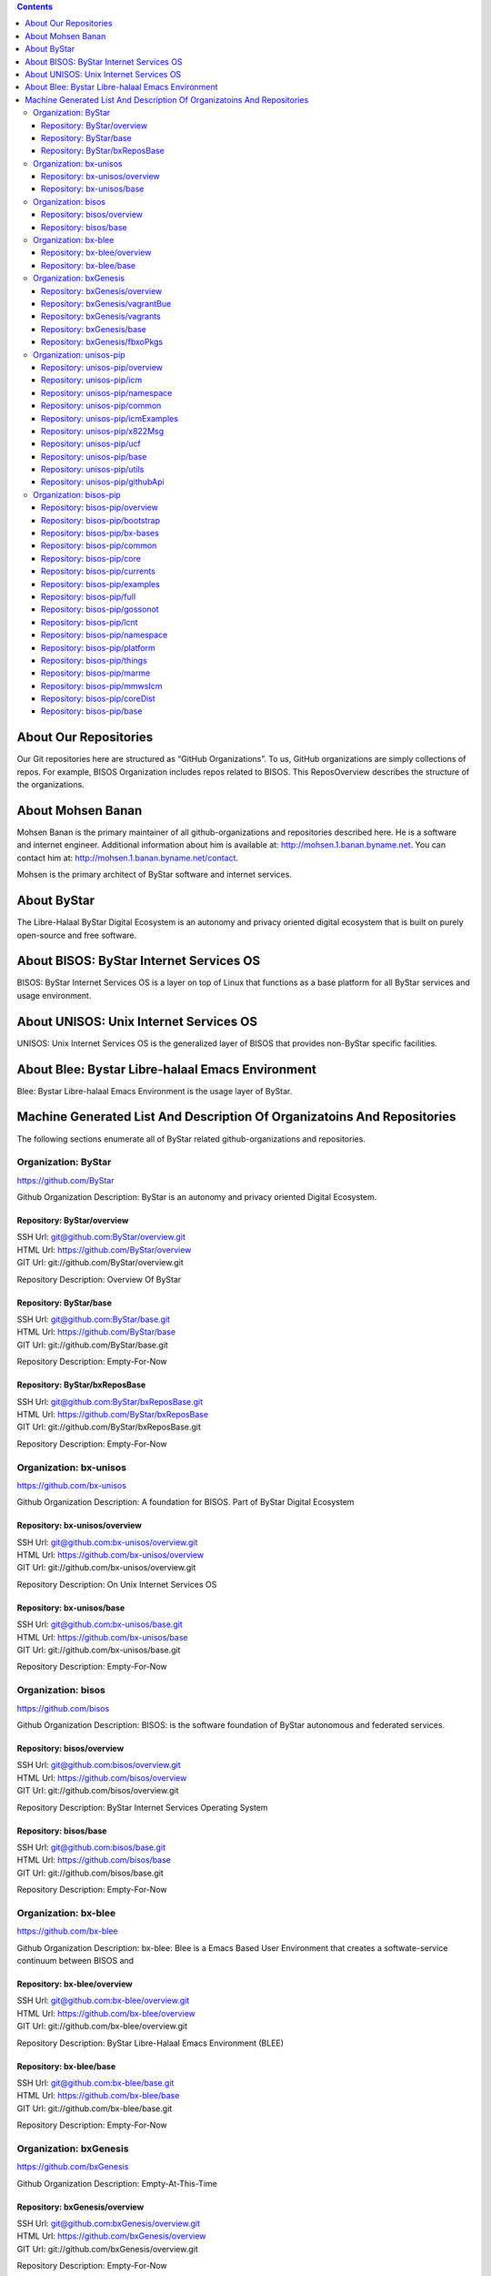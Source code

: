 .. contents::
   :depth: 3
..

About Our Repositories
======================

Our Git repositories here are structured as “GitHub Organizations”. To
us, GitHub organizations are simply collections of repos. For example,
BISOS Organization includes repos related to BISOS. This ReposOverview
describes the structure of the organizations.

About Mohsen Banan
==================

Mohsen Banan is the primary maintainer of all github-organizations and
repositories described here. He is a software and internet engineer.
Additional information about him is available at:
http://mohsen.1.banan.byname.net. You can contact him at:
http://mohsen.1.banan.byname.net/contact.

Mohsen is the primary architect of ByStar software and internet
services.

About ByStar
============

The Libre-Halaal ByStar Digital Ecosystem is an autonomy and privacy
oriented digital ecosystem that is built on purely open-source and free
software.

About BISOS: ByStar Internet Services OS
========================================

BISOS: ByStar Internet Services OS is a layer on top of Linux that
functions as a base platform for all ByStar services and usage
environment.

About UNISOS: Unix Internet Services OS
=======================================

UNISOS: Unix Internet Services OS is the generalized layer of BISOS that
provides non-ByStar specific facilities.

About Blee: Bystar Libre-halaal Emacs Environment
=================================================

Blee: Bystar Libre-halaal Emacs Environment is the usage layer of
ByStar.

Machine Generated List And Description Of Organizatoins And Repositories
========================================================================

The following sections enumerate all of ByStar related
github-organizations and repositories.

Organization: ByStar
--------------------

https://github.com/ByStar

Github Organization Description: ByStar is an autonomy and privacy
oriented Digital Ecosystem.

Repository: ByStar/overview
~~~~~~~~~~~~~~~~~~~~~~~~~~~

| SSH Url:
  `git@github.com:ByStar/overview.git <git@github.com:ByStar/overview.git>`__
| HTML Url: https://github.com/ByStar/overview
| GIT Url: git://github.com/ByStar/overview.git

Repository Description: Overview Of ByStar

Repository: ByStar/base
~~~~~~~~~~~~~~~~~~~~~~~

| SSH Url:
  `git@github.com:ByStar/base.git <git@github.com:ByStar/base.git>`__
| HTML Url: https://github.com/ByStar/base
| GIT Url: git://github.com/ByStar/base.git

Repository Description: Empty-For-Now

Repository: ByStar/bxReposBase
~~~~~~~~~~~~~~~~~~~~~~~~~~~~~~

| SSH Url:
  `git@github.com:ByStar/bxReposBase.git <git@github.com:ByStar/bxReposBase.git>`__
| HTML Url: https://github.com/ByStar/bxReposBase
| GIT Url: git://github.com/ByStar/bxReposBase.git

Repository Description: Empty-For-Now

Organization: bx-unisos
-----------------------

https://github.com/bx-unisos

Github Organization Description: A foundation for BISOS. Part of ByStar
Digital Ecosystem

Repository: bx-unisos/overview
~~~~~~~~~~~~~~~~~~~~~~~~~~~~~~

| SSH Url:
  `git@github.com:bx-unisos/overview.git <git@github.com:bx-unisos/overview.git>`__
| HTML Url: https://github.com/bx-unisos/overview
| GIT Url: git://github.com/bx-unisos/overview.git

Repository Description: On Unix Internet Services OS

Repository: bx-unisos/base
~~~~~~~~~~~~~~~~~~~~~~~~~~

| SSH Url:
  `git@github.com:bx-unisos/base.git <git@github.com:bx-unisos/base.git>`__
| HTML Url: https://github.com/bx-unisos/base
| GIT Url: git://github.com/bx-unisos/base.git

Repository Description: Empty-For-Now

Organization: bisos
-------------------

https://github.com/bisos

Github Organization Description: BISOS: is the software foundation of
ByStar autonomous and federated services.

Repository: bisos/overview
~~~~~~~~~~~~~~~~~~~~~~~~~~

| SSH Url:
  `git@github.com:bisos/overview.git <git@github.com:bisos/overview.git>`__
| HTML Url: https://github.com/bisos/overview
| GIT Url: git://github.com/bisos/overview.git

Repository Description: ByStar Internet Services Operating System

Repository: bisos/base
~~~~~~~~~~~~~~~~~~~~~~

| SSH Url:
  `git@github.com:bisos/base.git <git@github.com:bisos/base.git>`__
| HTML Url: https://github.com/bisos/base
| GIT Url: git://github.com/bisos/base.git

Repository Description: Empty-For-Now

Organization: bx-blee
---------------------

https://github.com/bx-blee

Github Organization Description: bx-blee: Blee is a Emacs Based User
Environment that creates a softwate-service continuum between BISOS and

Repository: bx-blee/overview
~~~~~~~~~~~~~~~~~~~~~~~~~~~~

| SSH Url:
  `git@github.com:bx-blee/overview.git <git@github.com:bx-blee/overview.git>`__
| HTML Url: https://github.com/bx-blee/overview
| GIT Url: git://github.com/bx-blee/overview.git

Repository Description: ByStar Libre-Halaal Emacs Environment (BLEE)

Repository: bx-blee/base
~~~~~~~~~~~~~~~~~~~~~~~~

| SSH Url:
  `git@github.com:bx-blee/base.git <git@github.com:bx-blee/base.git>`__
| HTML Url: https://github.com/bx-blee/base
| GIT Url: git://github.com/bx-blee/base.git

Repository Description: Empty-For-Now

Organization: bxGenesis
-----------------------

https://github.com/bxGenesis

Github Organization Description: Empty-At-This-Time

Repository: bxGenesis/overview
~~~~~~~~~~~~~~~~~~~~~~~~~~~~~~

| SSH Url:
  `git@github.com:bxGenesis/overview.git <git@github.com:bxGenesis/overview.git>`__
| HTML Url: https://github.com/bxGenesis/overview
| GIT Url: git://github.com/bxGenesis/overview.git

Repository Description: Empty-For-Now

Repository: bxGenesis/vagrantBue
~~~~~~~~~~~~~~~~~~~~~~~~~~~~~~~~

| SSH Url:
  `git@github.com:bxGenesis/vagrantBue.git <git@github.com:bxGenesis/vagrantBue.git>`__
| HTML Url: https://github.com/bxGenesis/vagrantBue
| GIT Url: git://github.com/bxGenesis/vagrantBue.git

Repository Description: Empty-For-Now

Repository: bxGenesis/vagrants
~~~~~~~~~~~~~~~~~~~~~~~~~~~~~~

| SSH Url:
  `git@github.com:bxGenesis/vagrants.git <git@github.com:bxGenesis/vagrants.git>`__
| HTML Url: https://github.com/bxGenesis/vagrants
| GIT Url: git://github.com/bxGenesis/vagrants.git

Repository Description: Empty-For-Now

Repository: bxGenesis/base
~~~~~~~~~~~~~~~~~~~~~~~~~~

| SSH Url:
  `git@github.com:bxGenesis/base.git <git@github.com:bxGenesis/base.git>`__
| HTML Url: https://github.com/bxGenesis/base
| GIT Url: git://github.com/bxGenesis/base.git

Repository Description: Empty-For-Now

Repository: bxGenesis/fbxoPkgs
~~~~~~~~~~~~~~~~~~~~~~~~~~~~~~

| SSH Url:
  `git@github.com:bxGenesis/fbxoPkgs.git <git@github.com:bxGenesis/fbxoPkgs.git>`__
| HTML Url: https://github.com/bxGenesis/fbxoPkgs
| GIT Url: git://github.com/bxGenesis/fbxoPkgs.git

Repository Description: Install Foreign ByStar Object Packages.

Organization: unisos-pip
------------------------

https://github.com/unisos-pip

Github Organization Description: A foundation for BISOS. Part of ByStar
Digital Ecosystem

Repository: unisos-pip/overview
~~~~~~~~~~~~~~~~~~~~~~~~~~~~~~~

SSH Url:
`git@github.com:unisos-pip/overview.git <git@github.com:unisos-pip/overview.git>`__\ HTML
Url: https://github.com/unisos-pip/overview\ GIT Url:
git://github.com/unisos-pip/overview.git

Repository Description: Empty-For-Now

Repository: unisos-pip/icm
~~~~~~~~~~~~~~~~~~~~~~~~~~

SSH Url:
`git@github.com:unisos-pip/icm.git <git@github.com:unisos-pip/icm.git>`__\ HTML
Url: https://github.com/unisos-pip/icm\ GIT Url:
git://github.com/unisos-pip/icm.git

Repository Description: Empty-For-Now

Repository: unisos-pip/namespace
~~~~~~~~~~~~~~~~~~~~~~~~~~~~~~~~

SSH Url:
`git@github.com:unisos-pip/namespace.git <git@github.com:unisos-pip/namespace.git>`__\ HTML
Url: https://github.com/unisos-pip/namespace\ GIT Url:
git://github.com/unisos-pip/namespace.git

Repository Description: Empty-For-Now

Repository: unisos-pip/common
~~~~~~~~~~~~~~~~~~~~~~~~~~~~~

SSH Url:
`git@github.com:unisos-pip/common.git <git@github.com:unisos-pip/common.git>`__\ HTML
Url: https://github.com/unisos-pip/common\ GIT Url:
git://github.com/unisos-pip/common.git

Repository Description: Empty-For-Now

Repository: unisos-pip/icmExamples
~~~~~~~~~~~~~~~~~~~~~~~~~~~~~~~~~~

SSH Url:
`git@github.com:unisos-pip/icmExamples.git <git@github.com:unisos-pip/icmExamples.git>`__\ HTML
Url: https://github.com/unisos-pip/icmExamples\ GIT Url:
git://github.com/unisos-pip/icmExamples.git

Repository Description: Empty-For-Now

Repository: unisos-pip/x822Msg
~~~~~~~~~~~~~~~~~~~~~~~~~~~~~~

SSH Url:
`git@github.com:unisos-pip/x822Msg.git <git@github.com:unisos-pip/x822Msg.git>`__\ HTML
Url: https://github.com/unisos-pip/x822Msg\ GIT Url:
git://github.com/unisos-pip/x822Msg.git

Repository Description: Empty-For-Now

Repository: unisos-pip/ucf
~~~~~~~~~~~~~~~~~~~~~~~~~~

SSH Url:
`git@github.com:unisos-pip/ucf.git <git@github.com:unisos-pip/ucf.git>`__\ HTML
Url: https://github.com/unisos-pip/ucf\ GIT Url:
git://github.com/unisos-pip/ucf.git

Repository Description: Unisos Common Facilities (unisos.ucf)

Repository: unisos-pip/base
~~~~~~~~~~~~~~~~~~~~~~~~~~~

SSH Url:
`git@github.com:unisos-pip/base.git <git@github.com:unisos-pip/base.git>`__\ HTML
Url: https://github.com/unisos-pip/base\ GIT Url:
git://github.com/unisos-pip/base.git

Repository Description: Empty-For-Now

Repository: unisos-pip/utils
~~~~~~~~~~~~~~~~~~~~~~~~~~~~

SSH Url:
`git@github.com:unisos-pip/utils.git <git@github.com:unisos-pip/utils.git>`__\ HTML
Url: https://github.com/unisos-pip/utils\ GIT Url:
git://github.com/unisos-pip/utils.git

Repository Description: General Purpose Utilities At Unisos Layer.

Repository: unisos-pip/githubApi
~~~~~~~~~~~~~~~~~~~~~~~~~~~~~~~~

SSH Url:
`git@github.com:unisos-pip/githubApi.git <git@github.com:unisos-pip/githubApi.git>`__\ HTML
Url: https://github.com/unisos-pip/githubApi\ GIT Url:
git://github.com/unisos-pip/githubApi.git

Repository Description: Empty-For-Now

Organization: bisos-pip
-----------------------

https://github.com/bisos-pip

Github Organization Description: Empty-At-This-Time

Repository: bisos-pip/overview
~~~~~~~~~~~~~~~~~~~~~~~~~~~~~~

SSH Url:
`git@github.com:bisos-pip/overview.git <git@github.com:bisos-pip/overview.git>`__\ HTML
Url: https://github.com/bisos-pip/overview\ GIT Url:
git://github.com/bisos-pip/overview.git

Repository Description: Empty-For-Now

Repository: bisos-pip/bootstrap
~~~~~~~~~~~~~~~~~~~~~~~~~~~~~~~

SSH Url:
`git@github.com:bisos-pip/bootstrap.git <git@github.com:bisos-pip/bootstrap.git>`__\ HTML
Url: https://github.com/bisos-pip/bootstrap\ GIT Url:
git://github.com/bisos-pip/bootstrap.git

Repository Description: Empty-For-Now

Repository: bisos-pip/bx-bases
~~~~~~~~~~~~~~~~~~~~~~~~~~~~~~

SSH Url:
`git@github.com:bisos-pip/bx-bases.git <git@github.com:bisos-pip/bx-bases.git>`__\ HTML
Url: https://github.com/bisos-pip/bx-bases\ GIT Url:
git://github.com/bisos-pip/bx-bases.git

Repository Description: Empty-For-Now

Repository: bisos-pip/common
~~~~~~~~~~~~~~~~~~~~~~~~~~~~

SSH Url:
`git@github.com:bisos-pip/common.git <git@github.com:bisos-pip/common.git>`__\ HTML
Url: https://github.com/bisos-pip/common\ GIT Url:
git://github.com/bisos-pip/common.git

Repository Description: Empty-For-Now

Repository: bisos-pip/core
~~~~~~~~~~~~~~~~~~~~~~~~~~

SSH Url:
`git@github.com:bisos-pip/core.git <git@github.com:bisos-pip/core.git>`__\ HTML
Url: https://github.com/bisos-pip/core\ GIT Url:
git://github.com/bisos-pip/core.git

Repository Description: Empty-For-Now

Repository: bisos-pip/currents
~~~~~~~~~~~~~~~~~~~~~~~~~~~~~~

SSH Url:
`git@github.com:bisos-pip/currents.git <git@github.com:bisos-pip/currents.git>`__\ HTML
Url: https://github.com/bisos-pip/currents\ GIT Url:
git://github.com/bisos-pip/currents.git

Repository Description: Empty-For-Now

Repository: bisos-pip/examples
~~~~~~~~~~~~~~~~~~~~~~~~~~~~~~

SSH Url:
`git@github.com:bisos-pip/examples.git <git@github.com:bisos-pip/examples.git>`__\ HTML
Url: https://github.com/bisos-pip/examples\ GIT Url:
git://github.com/bisos-pip/examples.git

Repository Description: Empty-For-Now

Repository: bisos-pip/full
~~~~~~~~~~~~~~~~~~~~~~~~~~

SSH Url:
`git@github.com:bisos-pip/full.git <git@github.com:bisos-pip/full.git>`__\ HTML
Url: https://github.com/bisos-pip/full\ GIT Url:
git://github.com/bisos-pip/full.git

Repository Description: Empty-For-Now

Repository: bisos-pip/gossonot
~~~~~~~~~~~~~~~~~~~~~~~~~~~~~~

SSH Url:
`git@github.com:bisos-pip/gossonot.git <git@github.com:bisos-pip/gossonot.git>`__\ HTML
Url: https://github.com/bisos-pip/gossonot\ GIT Url:
git://github.com/bisos-pip/gossonot.git

Repository Description: Empty-For-Now

Repository: bisos-pip/lcnt
~~~~~~~~~~~~~~~~~~~~~~~~~~

SSH Url:
`git@github.com:bisos-pip/lcnt.git <git@github.com:bisos-pip/lcnt.git>`__\ HTML
Url: https://github.com/bisos-pip/lcnt\ GIT Url:
git://github.com/bisos-pip/lcnt.git

Repository Description: Empty-For-Now

Repository: bisos-pip/namespace
~~~~~~~~~~~~~~~~~~~~~~~~~~~~~~~

SSH Url:
`git@github.com:bisos-pip/namespace.git <git@github.com:bisos-pip/namespace.git>`__\ HTML
Url: https://github.com/bisos-pip/namespace\ GIT Url:
git://github.com/bisos-pip/namespace.git

Repository Description: Empty-For-Now

Repository: bisos-pip/platform
~~~~~~~~~~~~~~~~~~~~~~~~~~~~~~

SSH Url:
`git@github.com:bisos-pip/platform.git <git@github.com:bisos-pip/platform.git>`__\ HTML
Url: https://github.com/bisos-pip/platform\ GIT Url:
git://github.com/bisos-pip/platform.git

Repository Description: Empty-For-Now

Repository: bisos-pip/things
~~~~~~~~~~~~~~~~~~~~~~~~~~~~

SSH Url:
`git@github.com:bisos-pip/things.git <git@github.com:bisos-pip/things.git>`__\ HTML
Url: https://github.com/bisos-pip/things\ GIT Url:
git://github.com/bisos-pip/things.git

Repository Description: Empty-For-Now

Repository: bisos-pip/marme
~~~~~~~~~~~~~~~~~~~~~~~~~~~

SSH Url:
`git@github.com:bisos-pip/marme.git <git@github.com:bisos-pip/marme.git>`__\ HTML
Url: https://github.com/bisos-pip/marme\ GIT Url:
git://github.com/bisos-pip/marme.git

Repository Description: Multi-Account Resident Mail Exchane Environment
(MARMEE)

Repository: bisos-pip/mmwsIcm
~~~~~~~~~~~~~~~~~~~~~~~~~~~~~

SSH Url:
`git@github.com:bisos-pip/mmwsIcm.git <git@github.com:bisos-pip/mmwsIcm.git>`__\ HTML
Url: https://github.com/bisos-pip/mmwsIcm\ GIT Url:
git://github.com/bisos-pip/mmwsIcm.git

Repository Description: Web Services Interactive Command Module (wsIcm)

Repository: bisos-pip/coreDist
~~~~~~~~~~~~~~~~~~~~~~~~~~~~~~

SSH Url:
`git@github.com:bisos-pip/coreDist.git <git@github.com:bisos-pip/coreDist.git>`__\ HTML
Url: https://github.com/bisos-pip/coreDist\ GIT Url:
git://github.com/bisos-pip/coreDist.git

Repository Description: Empty-For-Now

Repository: bisos-pip/base
~~~~~~~~~~~~~~~~~~~~~~~~~~

SSH Url:
`git@github.com:bisos-pip/base.git <git@github.com:bisos-pip/base.git>`__\ HTML
Url: https://github.com/bisos-pip/base\ GIT Url:
git://github.com/bisos-pip/base.git

Repository Description: Empty-For-Now
